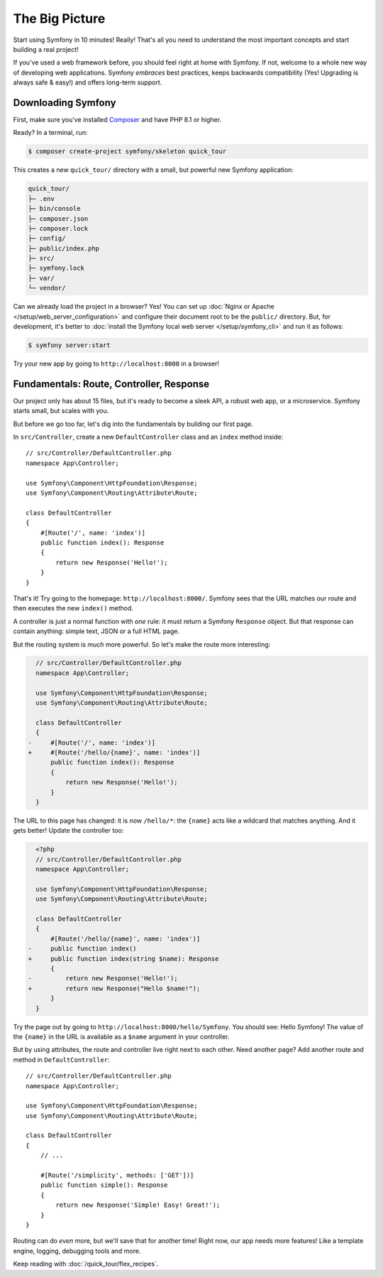 The Big Picture
===============

Start using Symfony in 10 minutes! Really! That's all you need to understand the
most important concepts and start building a real project!

If you've used a web framework before, you should feel right at home with
Symfony. If not, welcome to a whole new way of developing web applications. Symfony
*embraces* best practices, keeps backwards compatibility (Yes! Upgrading is always
safe & easy!) and offers long-term support.

.. _installing-symfony2:

Downloading Symfony
-------------------

First, make sure you've installed `Composer`_ and have PHP 8.1 or higher.

Ready? In a terminal, run:

.. code-block:: terminal

    $ composer create-project symfony/skeleton quick_tour

This creates a new ``quick_tour/`` directory with a small, but powerful new
Symfony application:

.. code-block:: text

    quick_tour/
    ├─ .env
    ├─ bin/console
    ├─ composer.json
    ├─ composer.lock
    ├─ config/
    ├─ public/index.php
    ├─ src/
    ├─ symfony.lock
    ├─ var/
    └─ vendor/

Can we already load the project in a browser? Yes! You can set up
:doc:`Nginx or Apache </setup/web_server_configuration>` and configure their
document root to be the ``public/`` directory. But, for development, it's better
to :doc:`install the Symfony local web server </setup/symfony_cli>` and run
it as follows:

.. code-block:: terminal

    $ symfony server:start

Try your new app by going to ``http://localhost:8000`` in a browser!

.. image:: /_images/quick_tour/no_routes_page.png
    :alt: The default Symfony welcome page.
    :class: with-browser

Fundamentals: Route, Controller, Response
-----------------------------------------

Our project only has about 15 files, but it's ready to become a sleek API, a robust
web app, or a microservice. Symfony starts small, but scales with you.

But before we go too far, let's dig into the fundamentals by building our first page.

In ``src/Controller``, create a new ``DefaultController`` class and an ``index``
method inside::

    // src/Controller/DefaultController.php
    namespace App\Controller;

    use Symfony\Component\HttpFoundation\Response;
    use Symfony\Component\Routing\Attribute\Route;

    class DefaultController
    {
        #[Route('/', name: 'index')]
        public function index(): Response
        {
            return new Response('Hello!');
        }
    }

That's it! Try going to the homepage: ``http://localhost:8000/``. Symfony sees
that the URL matches our route and then executes the new ``index()`` method.

A controller is just a normal function with *one* rule: it must return a Symfony
``Response`` object. But that response can contain anything: simple text, JSON or
a full HTML page.

But the routing system is *much* more powerful. So let's make the route more interesting:

.. code-block:: diff

      // src/Controller/DefaultController.php
      namespace App\Controller;

      use Symfony\Component\HttpFoundation\Response;
      use Symfony\Component\Routing\Attribute\Route;

      class DefaultController
      {
    -     #[Route('/', name: 'index')]
    +     #[Route('/hello/{name}', name: 'index')]
          public function index(): Response
          {
              return new Response('Hello!');
          }
      }

The URL to this page has changed: it is *now* ``/hello/*``: the ``{name}`` acts
like a wildcard that matches anything. And it gets better! Update the controller too:

.. code-block:: diff

      <?php
      // src/Controller/DefaultController.php
      namespace App\Controller;

      use Symfony\Component\HttpFoundation\Response;
      use Symfony\Component\Routing\Attribute\Route;

      class DefaultController
      {
          #[Route('/hello/{name}', name: 'index')]
    -     public function index()
    +     public function index(string $name): Response
          {
    -         return new Response('Hello!');
    +         return new Response("Hello $name!");
          }
      }

Try the page out by going to ``http://localhost:8000/hello/Symfony``. You should
see: Hello Symfony! The value of the ``{name}`` in the URL is available as a ``$name``
argument in your controller.

But by using attributes, the route and controller live right next to each
other. Need another page? Add another route and method in ``DefaultController``::

    // src/Controller/DefaultController.php
    namespace App\Controller;

    use Symfony\Component\HttpFoundation\Response;
    use Symfony\Component\Routing\Attribute\Route;

    class DefaultController
    {
        // ...

        #[Route('/simplicity', methods: ['GET'])]
        public function simple(): Response
        {
            return new Response('Simple! Easy! Great!');
        }
    }

Routing can do *even* more, but we'll save that for another time! Right now, our
app needs more features! Like a template engine, logging, debugging tools and more.

Keep reading with :doc:`/quick_tour/flex_recipes`.

.. _`Composer`: https://getcomposer.org/

